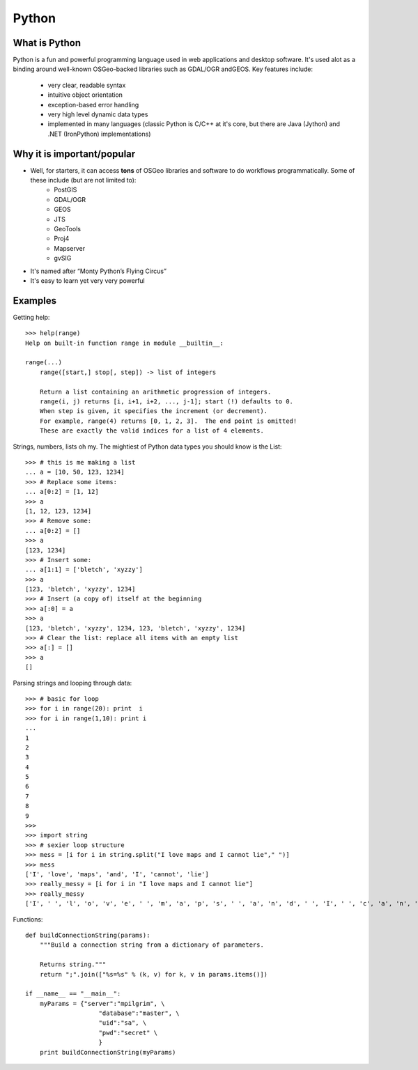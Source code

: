 ======
Python
======

What is Python
--------------

Python is a fun and powerful programming language used in web applications and desktop software. It's used alot as a binding around well-known OSGeo-backed libraries such as GDAL/OGR andGEOS. Key features include:

    * very clear, readable syntax
    * intuitive object orientation
    * exception-based error handling
    * very high level dynamic data types
    * implemented in many languages (classic Python is C/C++ at it's core, but there are Java (Jython) and .NET (IronPython) implementations)

Why it is important/popular
---------------------------

* Well, for starters, it can access \  **tons** \ of OSGeo libraries and software to do workflows programmatically. Some of these include (but are not limited to):
    - PostGIS
    - GDAL/OGR
    - GEOS
    - JTS
    - GeoTools
    - Proj4
    - Mapserver
    - gvSIG

* It's named after “Monty Python’s Flying Circus”

* It's easy to learn yet very very powerful

Examples
-----------

Getting help::

    >>> help(range)
    Help on built-in function range in module __builtin__:

    range(...)
        range([start,] stop[, step]) -> list of integers
        
        Return a list containing an arithmetic progression of integers.
        range(i, j) returns [i, i+1, i+2, ..., j-1]; start (!) defaults to 0.
        When step is given, it specifies the increment (or decrement).
        For example, range(4) returns [0, 1, 2, 3].  The end point is omitted!
        These are exactly the valid indices for a list of 4 elements.


Strings, numbers, lists oh my. The mightiest of Python data types you should know is the List::
    
    >>> # this is me making a list
    ... a = [10, 50, 123, 1234]
    >>> # Replace some items:
    ... a[0:2] = [1, 12]
    >>> a
    [1, 12, 123, 1234]
    >>> # Remove some:
    ... a[0:2] = []
    >>> a
    [123, 1234]
    >>> # Insert some:
    ... a[1:1] = ['bletch', 'xyzzy']
    >>> a
    [123, 'bletch', 'xyzzy', 1234]
    >>> # Insert (a copy of) itself at the beginning
    >>> a[:0] = a
    >>> a
    [123, 'bletch', 'xyzzy', 1234, 123, 'bletch', 'xyzzy', 1234]
    >>> # Clear the list: replace all items with an empty list
    >>> a[:] = []
    >>> a
    []


Parsing strings and looping through data::

    >>> # basic for loop
    >>> for i in range(20): print  i
    >>> for i in range(1,10): print i
    ... 
    1
    2
    3
    4
    5
    6
    7
    8
    9
    >>> 
    >>> import string
    >>> # sexier loop structure 
    >>> mess = [i for i in string.split("I love maps and I cannot lie"," ")]
    >>> mess
    ['I', 'love', 'maps', 'and', 'I', 'cannot', 'lie']
    >>> really_messy = [i for i in "I love maps and I cannot lie"]
    >>> really_messy
    ['I', ' ', 'l', 'o', 'v', 'e', ' ', 'm', 'a', 'p', 's', ' ', 'a', 'n', 'd', ' ', 'I', ' ', 'c', 'a', 'n', 'n', 'o', 't', ' ', 'l', 'i', 'e']
 

Functions::

    def buildConnectionString(params):
        """Build a connection string from a dictionary of parameters.

        Returns string."""
        return ";".join(["%s=%s" % (k, v) for k, v in params.items()])

    if __name__ == "__main__":
        myParams = {"server":"mpilgrim", \
                        "database":"master", \
                        "uid":"sa", \
                        "pwd":"secret" \
                        }
        print buildConnectionString(myParams)
